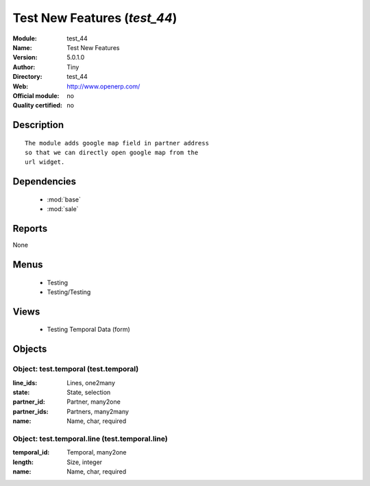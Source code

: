 
.. module:: test_44
    :synopsis: Test New Features 
    :noindex:
.. 

.. raw:: html

    <link rel="stylesheet" href="../_static/hide_objects_in_sidebar.css" type="text/css" />

Test New Features (*test_44*)
=============================
:Module: test_44
:Name: Test New Features
:Version: 5.0.1.0
:Author: Tiny
:Directory: test_44
:Web: http://www.openerp.com/
:Official module: no
:Quality certified: no

Description
-----------

::

  The module adds google map field in partner address
  so that we can directly open google map from the
  url widget.

Dependencies
------------

 * :mod:`base`
 * :mod:`sale`

Reports
-------

None


Menus
-------

 * Testing
 * Testing/Testing

Views
-----

 * Testing Temporal Data (form)


Objects
-------

Object: test.temporal (test.temporal)
#####################################



:line_ids: Lines, one2many





:state: State, selection





:partner_id: Partner, many2one





:partner_ids: Partners, many2many





:name: Name, char, required




Object: test.temporal.line (test.temporal.line)
###############################################



:temporal_id: Temporal, many2one





:length: Size, integer





:name: Name, char, required


